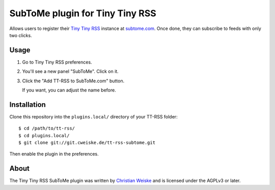 ********************************
SubToMe plugin for Tiny Tiny RSS
********************************

Allows users to register their `Tiny Tiny RSS`__ instance at `subtome.com`__.
Once done, they can subscribe to feeds with only two clicks.

__ https://tt-rss.org/
__ https://www.subtome.com/


=====
Usage
=====
#. Go to Tiny Tiny RSS preferences.
#. You'll see a new panel "SubToMe". Click on it.
#. Click the "Add TT-RSS to SubToMe.com" button.

   If you want, you can adjust the name before.


============
Installation
============
Clone this repository into the ``plugins.local/`` directory of your
TT-RSS folder::

    $ cd /path/to/tt-rss/
    $ cd plugins.local/
    $ git clone git://git.cweiske.de/tt-rss-subtome.git

Then enable the plugin in the preferences.


=====
About
=====
The Tiny Tiny RSS SubToMe plugin was written by `Christian Weiske`__
and is licensed under the AGPLv3 or later.

__ cweiske+subtome@cweiske.de
